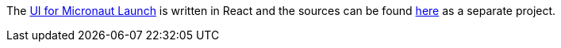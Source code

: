 The https://micronaut.io/launch[UI for Micronaut Launch] is written in React and the sources can be found https://github.com/micronaut-projects/micronaut-starter-ui/tree/master/app/launch[here] as a separate project.
